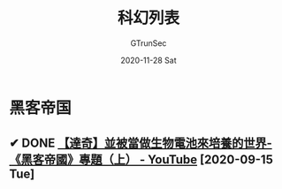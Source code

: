 #+TITLE: 科幻列表
#+AUTHOR: GTrunSec
#+EMAIL: gtrunsec@hardenedlinux.org
#+DATE: 2020-11-28 Sat


#+OPTIONS:   H:3 num:t toc:t \n:nil @:t ::t |:t ^:nil -:t f:t *:t <:t
* 黑客帝国
** ✔ DONE [[https://www.youtube.com/watch?v=n3G2kSndETw][【達奇】並被當做生物電池來培養的世界-《黑客帝國》專題（上） - YouTube]] [2020-09-15 Tue]
